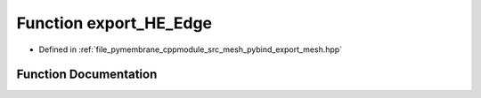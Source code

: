 .. _exhale_function_pybind__export__mesh_8hpp_1a5cb9cb5910a8e6da45401f7c5991edba:

Function export_HE_Edge
=======================

- Defined in :ref:`file_pymembrane_cppmodule_src_mesh_pybind_export_mesh.hpp`


Function Documentation
----------------------


.. doxygenfunction:: export_HE_Edge(py::module&)
   :project: pymembrane